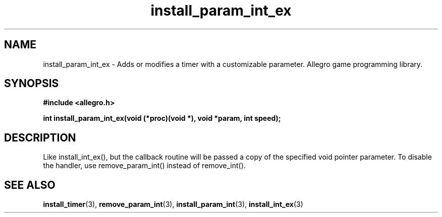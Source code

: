 .\" Generated by the Allegro makedoc utility
.TH install_param_int_ex 3 "version 4.4.3" "Allegro" "Allegro manual"
.SH NAME
install_param_int_ex \- Adds or modifies a timer with a customizable parameter. Allegro game programming library.\&
.SH SYNOPSIS
.B #include <allegro.h>

.sp
.B int install_param_int_ex(void (*proc)(void *), void *param, int speed);
.SH DESCRIPTION
Like install_int_ex(), but the callback routine will be passed a copy of 
the specified void pointer parameter. To disable the handler, use 
remove_param_int() instead of remove_int().

.SH SEE ALSO
.BR install_timer (3),
.BR remove_param_int (3),
.BR install_param_int (3),
.BR install_int_ex (3)
